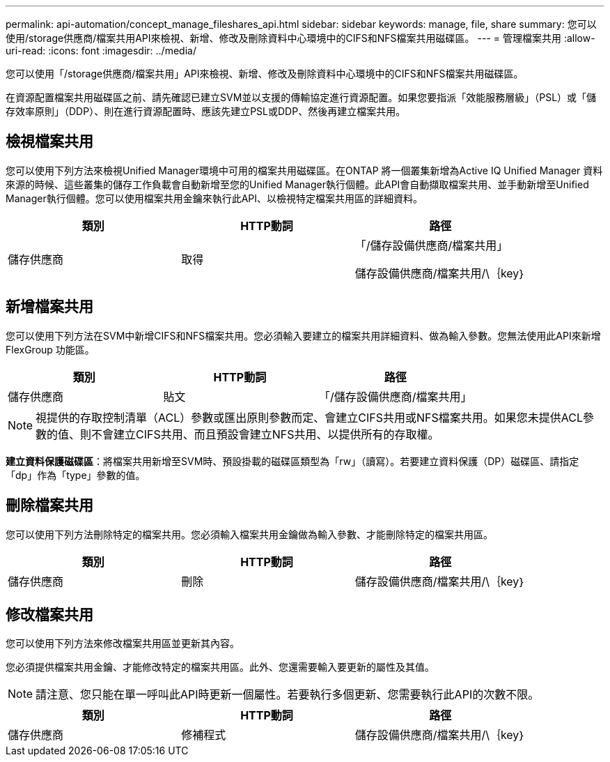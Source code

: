 ---
permalink: api-automation/concept_manage_fileshares_api.html 
sidebar: sidebar 
keywords: manage, file, share 
summary: 您可以使用/storage供應商/檔案共用API來檢視、新增、修改及刪除資料中心環境中的CIFS和NFS檔案共用磁碟區。 
---
= 管理檔案共用
:allow-uri-read: 
:icons: font
:imagesdir: ../media/


[role="lead"]
您可以使用「/storage供應商/檔案共用」API來檢視、新增、修改及刪除資料中心環境中的CIFS和NFS檔案共用磁碟區。

在資源配置檔案共用磁碟區之前、請先確認已建立SVM並以支援的傳輸協定進行資源配置。如果您要指派「效能服務層級」（PSL）或「儲存效率原則」（DDP）、則在進行資源配置時、應該先建立PSL或DDP、然後再建立檔案共用。



== 檢視檔案共用

您可以使用下列方法來檢視Unified Manager環境中可用的檔案共用磁碟區。在ONTAP 將一個叢集新增為Active IQ Unified Manager 資料來源的時候、這些叢集的儲存工作負載會自動新增至您的Unified Manager執行個體。此API會自動擷取檔案共用、並手動新增至Unified Manager執行個體。您可以使用檔案共用金鑰來執行此API、以檢視特定檔案共用區的詳細資料。

[cols="3*"]
|===
| 類別 | HTTP動詞 | 路徑 


 a| 
儲存供應商
 a| 
取得
 a| 
「/儲存設備供應商/檔案共用」

儲存設備供應商/檔案共用/\｛key｝

|===


== 新增檔案共用

您可以使用下列方法在SVM中新增CIFS和NFS檔案共用。您必須輸入要建立的檔案共用詳細資料、做為輸入參數。您無法使用此API來新增FlexGroup 功能區。

[cols="3*"]
|===
| 類別 | HTTP動詞 | 路徑 


 a| 
儲存供應商
 a| 
貼文
 a| 
「/儲存設備供應商/檔案共用」

|===
[NOTE]
====
視提供的存取控制清單（ACL）參數或匯出原則參數而定、會建立CIFS共用或NFS檔案共用。如果您未提供ACL參數的值、則不會建立CIFS共用、而且預設會建立NFS共用、以提供所有的存取權。

====
*建立資料保護磁碟區*：將檔案共用新增至SVM時、預設掛載的磁碟區類型為「rw」（讀寫）。若要建立資料保護（DP）磁碟區、請指定「dp」作為「type」參數的值。



== 刪除檔案共用

您可以使用下列方法刪除特定的檔案共用。您必須輸入檔案共用金鑰做為輸入參數、才能刪除特定的檔案共用區。

[cols="3*"]
|===
| 類別 | HTTP動詞 | 路徑 


 a| 
儲存供應商
 a| 
刪除
 a| 
儲存設備供應商/檔案共用/\｛key｝

|===


== 修改檔案共用

您可以使用下列方法來修改檔案共用區並更新其內容。

您必須提供檔案共用金鑰、才能修改特定的檔案共用區。此外、您還需要輸入要更新的屬性及其值。

[NOTE]
====
請注意、您只能在單一呼叫此API時更新一個屬性。若要執行多個更新、您需要執行此API的次數不限。

====
[cols="3*"]
|===
| 類別 | HTTP動詞 | 路徑 


 a| 
儲存供應商
 a| 
修補程式
 a| 
儲存設備供應商/檔案共用/\｛key｝

|===
